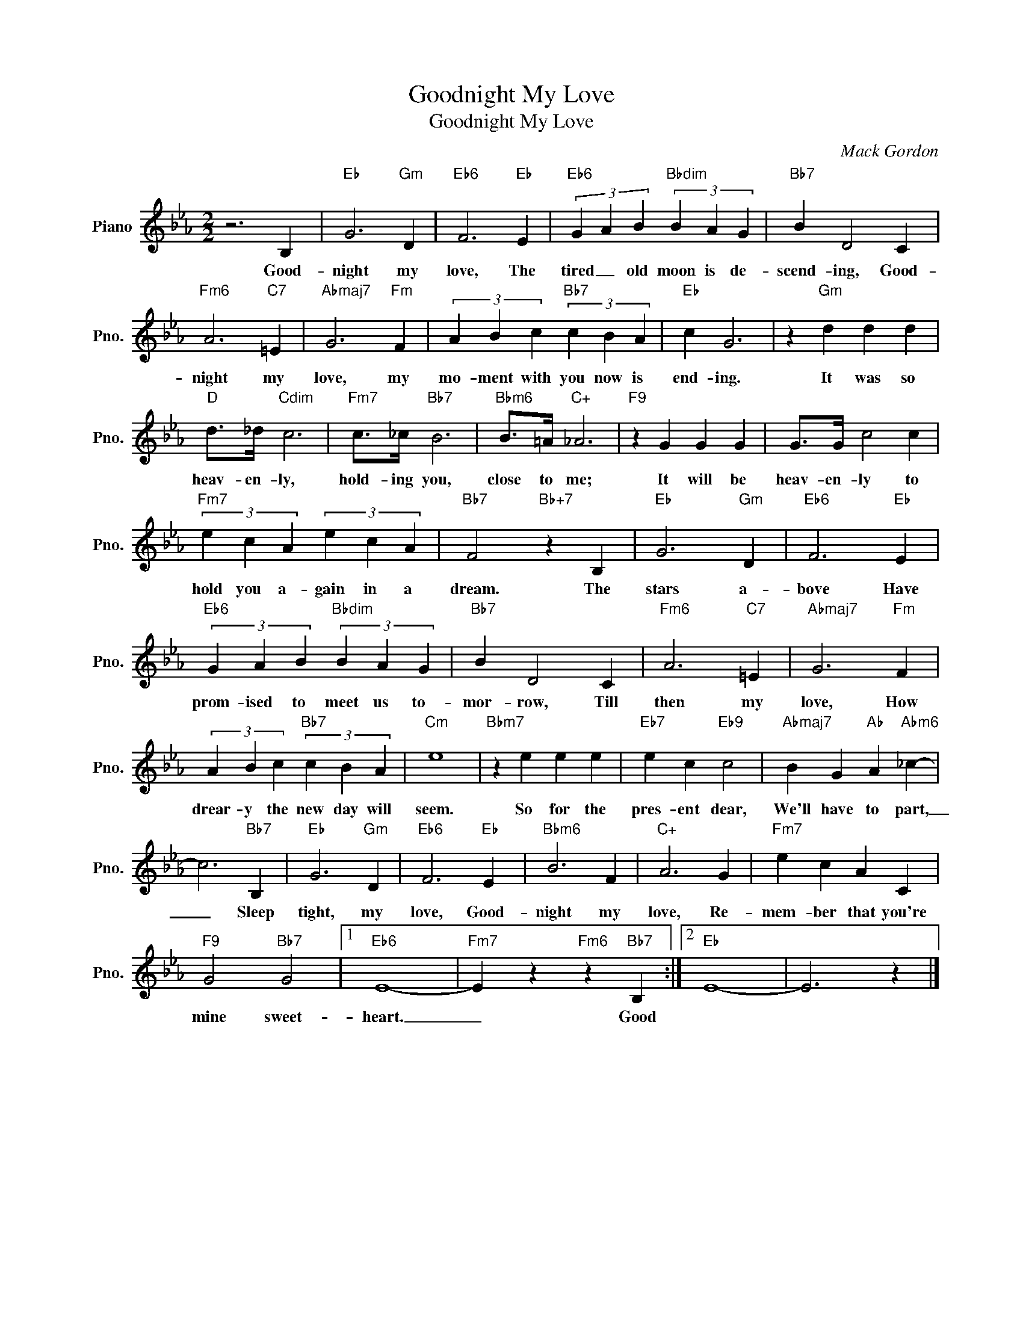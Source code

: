 X:1
T:Goodnight My Love
T:Goodnight My Love
C:Mack Gordon
Z:All Rights Reserved
L:1/4
M:2/2
K:Eb
V:1 treble nm="Piano" snm="Pno."
%%MIDI program 0
%%MIDI control 7 100
%%MIDI control 10 64
V:1
 z3 B, |"Eb" G3"Gm" D |"Eb6" F3"Eb" E |"Eb6" (3G A B"Bbdim" (3B A G |"Bb7" B D2 C | %5
w: Good-|night my|love, The|tired _ old moon is de-|scend- ing, Good-|
"Fm6" A3"C7" =E |"Abmaj7" G3"Fm" F | (3A B c"Bb7" (3c B A |"Eb" c G3 | z"Gm" d d d | %10
w: night my|love, my|mo- ment with you now is|end- ing.|It was so|
"D" d/>_d/"Cdim" c3 |"Fm7" c/>_c/"Bb7" B3 |"Bbm6" B/>=A/"C+" _A3 |"F9" z G G G | G/>G/ c2 c | %15
w: heav- en- ly,|hold- ing you,|close to me;|It will be|heav- en- ly to|
"Fm7" (3e c A (3e c A |"Bb7" F2"Bb+7" z B, |"Eb" G3"Gm" D |"Eb6" F3"Eb" E | %19
w: hold you a- gain in a|dream. The|stars a-|bove Have|
"Eb6" (3G A B"Bbdim" (3B A G |"Bb7" B D2 C |"Fm6" A3"C7" =E |"Abmaj7" G3"Fm" F | %23
w: prom- ised to meet us to-|mor- row, Till|then my|love, How|
 (3A B c"Bb7" (3c B A |"Cm" e4 |"Bbm7" z e e e |"Eb7" e c"Eb9" c2 |"Abmaj7" B G"Ab" A"Abm6" _c- | %28
w: drear- y the new day will|seem.|So for the|pres- ent dear,|We'll have to part,|
 c3"Bb7" B, |"Eb" G3"Gm" D |"Eb6" F3"Eb" E |"Bbm6" B3 F |"C+" A3 G |"Fm7" e c A C | %34
w: _ Sleep|tight, my|love, Good-|night my|love, Re-|mem- ber that you're|
"F9" G2"Bb7" G2 |1"Eb6" E4- |"Fm7" E z"Fm6" z"Bb7" B, :|2"Eb" E4- | E3 z |] %39
w: mine sweet-|heart.|_ Good|||

